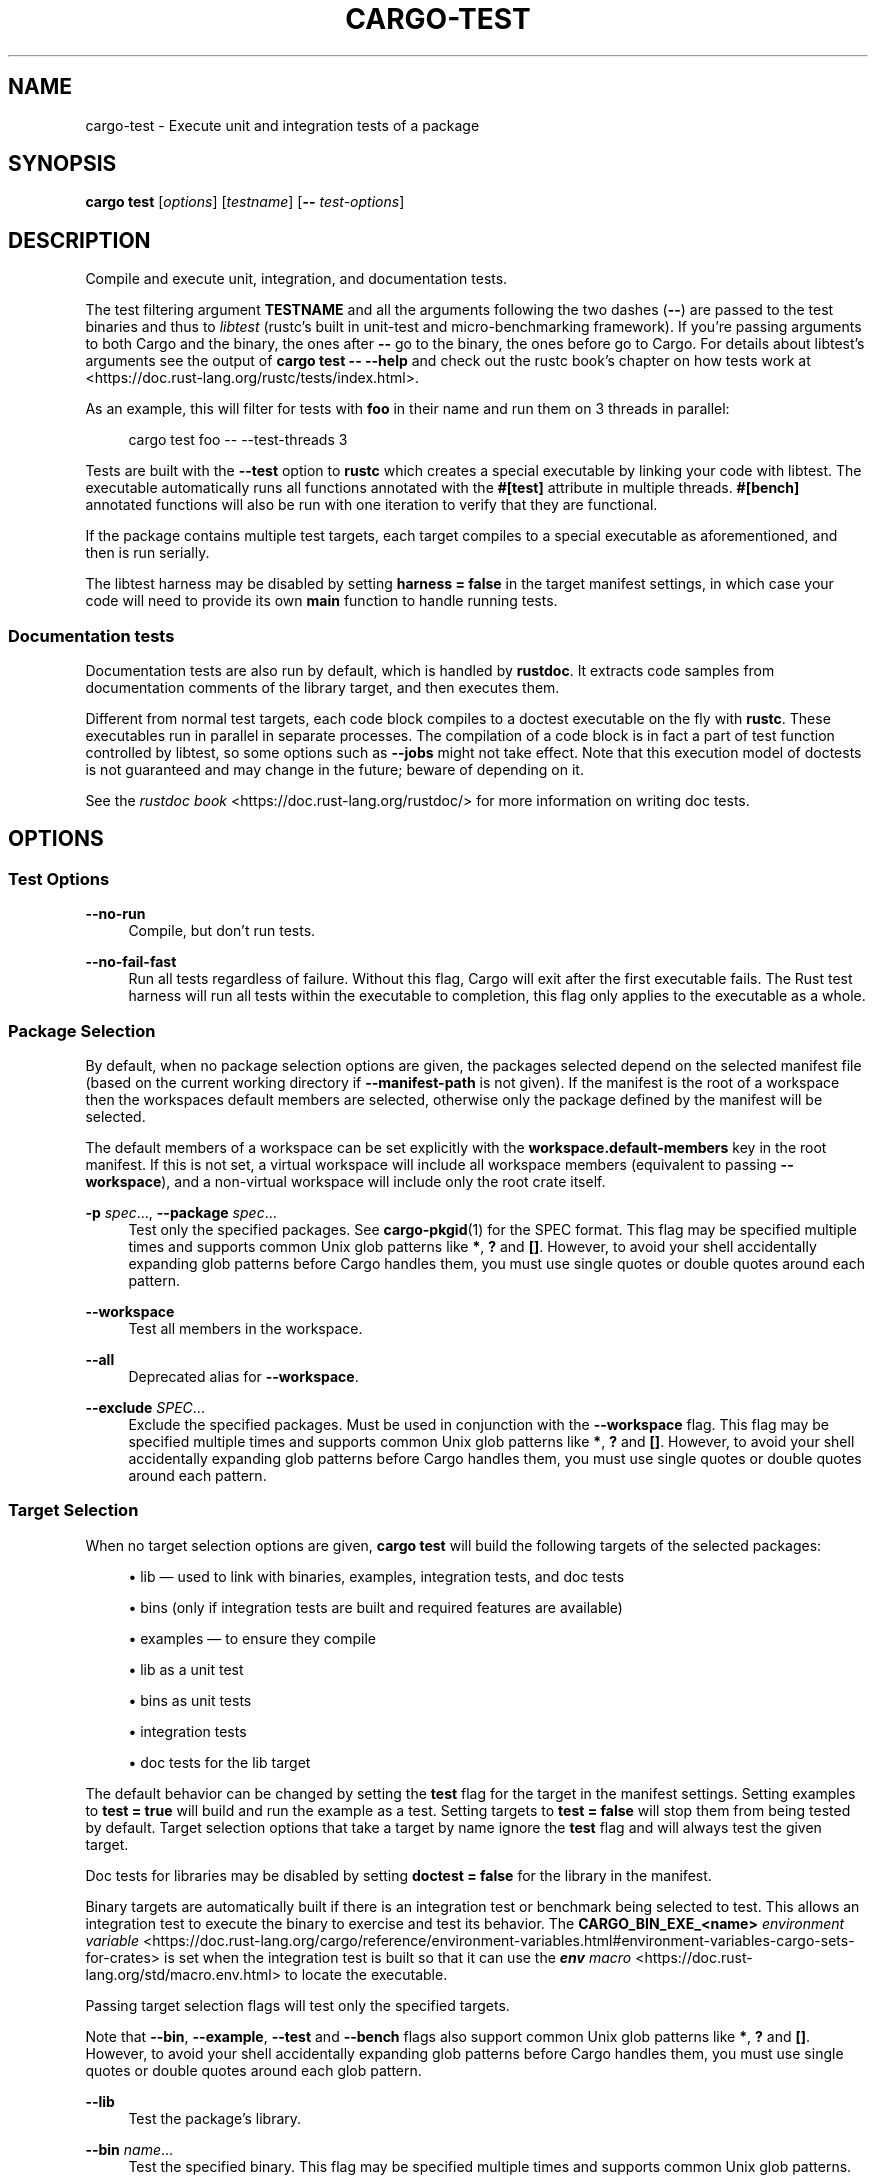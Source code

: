 '\" t
.TH "CARGO\-TEST" "1"
.nh
.ad l
.ss \n[.ss] 0
.SH "NAME"
cargo\-test \- Execute unit and integration tests of a package
.SH "SYNOPSIS"
\fBcargo test\fR [\fIoptions\fR] [\fItestname\fR] [\fB\-\-\fR \fItest\-options\fR]
.SH "DESCRIPTION"
Compile and execute unit, integration, and documentation tests.
.sp
The test filtering argument \fBTESTNAME\fR and all the arguments following the two
dashes (\fB\-\-\fR) are passed to the test binaries and thus to \fIlibtest\fR (rustc's
built in unit\-test and micro\-benchmarking framework).  If you're passing
arguments to both Cargo and the binary, the ones after \fB\-\-\fR go to the binary,
the ones before go to Cargo.  For details about libtest's arguments see the
output of \fBcargo test \-\- \-\-help\fR and check out the rustc book's chapter on
how tests work at <https://doc.rust\-lang.org/rustc/tests/index.html>\&.
.sp
As an example, this will filter for tests with \fBfoo\fR in their name and run them
on 3 threads in parallel:
.sp
.RS 4
.nf
cargo test foo \-\- \-\-test\-threads 3
.fi
.RE
.sp
Tests are built with the \fB\-\-test\fR option to \fBrustc\fR which creates a special
executable by linking your code with libtest. The executable automatically
runs all functions annotated with the \fB#[test]\fR attribute in multiple threads.
\fB#[bench]\fR annotated functions will also be run with one iteration to verify
that they are functional.
.sp
If the package contains multiple test targets, each target compiles to a
special executable as aforementioned, and then is run serially.
.sp
The libtest harness may be disabled by setting \fBharness = false\fR in the target
manifest settings, in which case your code will need to provide its own \fBmain\fR
function to handle running tests.
.SS "Documentation tests"
Documentation tests are also run by default, which is handled by \fBrustdoc\fR\&. It
extracts code samples from documentation comments of the library target, and
then executes them.
.sp
Different from normal test targets, each code block compiles to a doctest
executable on the fly with \fBrustc\fR\&. These executables run in parallel in
separate processes. The compilation of a code block is in fact a part of test
function controlled by libtest, so some options such as \fB\-\-jobs\fR might not
take effect. Note that this execution model of doctests is not guaranteed
and may change in the future; beware of depending on it.
.sp
See the \fIrustdoc book\fR <https://doc.rust\-lang.org/rustdoc/> for more information
on writing doc tests.
.SH "OPTIONS"
.SS "Test Options"
.sp
\fB\-\-no\-run\fR
.RS 4
Compile, but don't run tests.
.RE
.sp
\fB\-\-no\-fail\-fast\fR
.RS 4
Run all tests regardless of failure. Without this flag, Cargo will exit
after the first executable fails. The Rust test harness will run all tests
within the executable to completion, this flag only applies to the executable
as a whole.
.RE
.SS "Package Selection"
By default, when no package selection options are given, the packages selected
depend on the selected manifest file (based on the current working directory if
\fB\-\-manifest\-path\fR is not given). If the manifest is the root of a workspace then
the workspaces default members are selected, otherwise only the package defined
by the manifest will be selected.
.sp
The default members of a workspace can be set explicitly with the
\fBworkspace.default\-members\fR key in the root manifest. If this is not set, a
virtual workspace will include all workspace members (equivalent to passing
\fB\-\-workspace\fR), and a non\-virtual workspace will include only the root crate itself.
.sp
\fB\-p\fR \fIspec\fR\&..., 
\fB\-\-package\fR \fIspec\fR\&...
.RS 4
Test only the specified packages. See \fBcargo\-pkgid\fR(1) for the
SPEC format. This flag may be specified multiple times and supports common Unix
glob patterns like \fB*\fR, \fB?\fR and \fB[]\fR\&. However, to avoid your shell accidentally 
expanding glob patterns before Cargo handles them, you must use single quotes or
double quotes around each pattern.
.RE
.sp
\fB\-\-workspace\fR
.RS 4
Test all members in the workspace.
.RE
.sp
\fB\-\-all\fR
.RS 4
Deprecated alias for \fB\-\-workspace\fR\&.
.RE
.sp
\fB\-\-exclude\fR \fISPEC\fR\&...
.RS 4
Exclude the specified packages. Must be used in conjunction with the
\fB\-\-workspace\fR flag. This flag may be specified multiple times and supports
common Unix glob patterns like \fB*\fR, \fB?\fR and \fB[]\fR\&. However, to avoid your shell
accidentally expanding glob patterns before Cargo handles them, you must use
single quotes or double quotes around each pattern.
.RE
.SS "Target Selection"
When no target selection options are given, \fBcargo test\fR will build the
following targets of the selected packages:
.sp
.RS 4
\h'-04'\(bu\h'+02'lib \[em] used to link with binaries, examples, integration tests, and doc tests
.RE
.sp
.RS 4
\h'-04'\(bu\h'+02'bins (only if integration tests are built and required features are
available)
.RE
.sp
.RS 4
\h'-04'\(bu\h'+02'examples \[em] to ensure they compile
.RE
.sp
.RS 4
\h'-04'\(bu\h'+02'lib as a unit test
.RE
.sp
.RS 4
\h'-04'\(bu\h'+02'bins as unit tests
.RE
.sp
.RS 4
\h'-04'\(bu\h'+02'integration tests
.RE
.sp
.RS 4
\h'-04'\(bu\h'+02'doc tests for the lib target
.RE
.sp
The default behavior can be changed by setting the \fBtest\fR flag for the target
in the manifest settings. Setting examples to \fBtest = true\fR will build and run
the example as a test. Setting targets to \fBtest = false\fR will stop them from
being tested by default. Target selection options that take a target by name
ignore the \fBtest\fR flag and will always test the given target.
.sp
Doc tests for libraries may be disabled by setting \fBdoctest = false\fR for the
library in the manifest.
.sp
Binary targets are automatically built if there is an integration test or
benchmark being selected to test. This allows an integration
test to execute the binary to exercise and test its behavior. 
The \fBCARGO_BIN_EXE_<name>\fR
\fIenvironment variable\fR <https://doc.rust\-lang.org/cargo/reference/environment\-variables.html#environment\-variables\-cargo\-sets\-for\-crates>
is set when the integration test is built so that it can use the
\fI\f(BIenv\fI macro\fR <https://doc.rust\-lang.org/std/macro.env.html> to locate the
executable.
.sp
Passing target selection flags will test only the specified
targets. 
.sp
Note that \fB\-\-bin\fR, \fB\-\-example\fR, \fB\-\-test\fR and \fB\-\-bench\fR flags also 
support common Unix glob patterns like \fB*\fR, \fB?\fR and \fB[]\fR\&. However, to avoid your 
shell accidentally expanding glob patterns before Cargo handles them, you must 
use single quotes or double quotes around each glob pattern.
.sp
\fB\-\-lib\fR
.RS 4
Test the package's library.
.RE
.sp
\fB\-\-bin\fR \fIname\fR\&...
.RS 4
Test the specified binary. This flag may be specified multiple times
and supports common Unix glob patterns.
.RE
.sp
\fB\-\-bins\fR
.RS 4
Test all binary targets.
.RE
.sp
\fB\-\-example\fR \fIname\fR\&...
.RS 4
Test the specified example. This flag may be specified multiple times
and supports common Unix glob patterns.
.RE
.sp
\fB\-\-examples\fR
.RS 4
Test all example targets.
.RE
.sp
\fB\-\-test\fR \fIname\fR\&...
.RS 4
Test the specified integration test. This flag may be specified
multiple times and supports common Unix glob patterns.
.RE
.sp
\fB\-\-tests\fR
.RS 4
Test all targets in test mode that have the \fBtest = true\fR manifest
flag set. By default this includes the library and binaries built as
unittests, and integration tests. Be aware that this will also build any
required dependencies, so the lib target may be built twice (once as a
unittest, and once as a dependency for binaries, integration tests, etc.).
Targets may be enabled or disabled by setting the \fBtest\fR flag in the
manifest settings for the target.
.RE
.sp
\fB\-\-bench\fR \fIname\fR\&...
.RS 4
Test the specified benchmark. This flag may be specified multiple
times and supports common Unix glob patterns.
.RE
.sp
\fB\-\-benches\fR
.RS 4
Test all targets in benchmark mode that have the \fBbench = true\fR
manifest flag set. By default this includes the library and binaries built
as benchmarks, and bench targets. Be aware that this will also build any
required dependencies, so the lib target may be built twice (once as a
benchmark, and once as a dependency for binaries, benchmarks, etc.).
Targets may be enabled or disabled by setting the \fBbench\fR flag in the
manifest settings for the target.
.RE
.sp
\fB\-\-all\-targets\fR
.RS 4
Test all targets. This is equivalent to specifying \fB\-\-lib \-\-bins \-\-tests \-\-benches \-\-examples\fR\&.
.RE
.sp
\fB\-\-doc\fR
.RS 4
Test only the library's documentation. This cannot be mixed with other
target options.
.RE
.SS "Feature Selection"
The feature flags allow you to control which features are enabled. When no
feature options are given, the \fBdefault\fR feature is activated for every
selected package.
.sp
See \fIthe features documentation\fR <https://doc.rust\-lang.org/cargo/reference/features.html#command\-line\-feature\-options>
for more details.
.sp
\fB\-F\fR \fIfeatures\fR, 
\fB\-\-features\fR \fIfeatures\fR
.RS 4
Space or comma separated list of features to activate. Features of workspace
members may be enabled with \fBpackage\-name/feature\-name\fR syntax. This flag may
be specified multiple times, which enables all specified features.
.RE
.sp
\fB\-\-all\-features\fR
.RS 4
Activate all available features of all selected packages.
.RE
.sp
\fB\-\-no\-default\-features\fR
.RS 4
Do not activate the \fBdefault\fR feature of the selected packages.
.RE
.SS "Compilation Options"
.sp
\fB\-\-target\fR \fItriple\fR
.RS 4
Test for the given architecture. The default is the host architecture. The general format of the triple is
\fB<arch><sub>\-<vendor>\-<sys>\-<abi>\fR\&. Run \fBrustc \-\-print target\-list\fR for a
list of supported targets. This flag may be specified multiple times.
.sp
This may also be specified with the \fBbuild.target\fR
\fIconfig value\fR <https://doc.rust\-lang.org/cargo/reference/config.html>\&.
.sp
Note that specifying this flag makes Cargo run in a different mode where the
target artifacts are placed in a separate directory. See the
\fIbuild cache\fR <https://doc.rust\-lang.org/cargo/guide/build\-cache.html> documentation for more details.
.RE
.sp
\fB\-r\fR, 
\fB\-\-release\fR
.RS 4
Test optimized artifacts with the \fBrelease\fR profile.
See also the \fB\-\-profile\fR option for choosing a specific profile by name.
.RE
.sp
\fB\-\-profile\fR \fIname\fR
.RS 4
Test with the given profile.
See the \fIthe reference\fR <https://doc.rust\-lang.org/cargo/reference/profiles.html> for more details on profiles.
.RE
.sp
\fB\-\-ignore\-rust\-version\fR
.RS 4
Test the target even if the selected Rust compiler is older than the
required Rust version as configured in the project's \fBrust\-version\fR field.
.RE
.sp
\fB\-\-timings=\fR\fIfmts\fR
.RS 4
Output information how long each compilation takes, and track concurrency
information over time. Accepts an optional comma\-separated list of output
formats; \fB\-\-timings\fR without an argument will default to \fB\-\-timings=html\fR\&.
Specifying an output format (rather than the default) is unstable and requires
\fB\-Zunstable\-options\fR\&. Valid output formats:
.sp
.RS 4
\h'-04'\(bu\h'+02'\fBhtml\fR (unstable, requires \fB\-Zunstable\-options\fR): Write a human\-readable file \fBcargo\-timing.html\fR to the
\fBtarget/cargo\-timings\fR directory with a report of the compilation. Also write
a report to the same directory with a timestamp in the filename if you want
to look at older runs. HTML output is suitable for human consumption only,
and does not provide machine\-readable timing data.
.RE
.sp
.RS 4
\h'-04'\(bu\h'+02'\fBjson\fR (unstable, requires \fB\-Zunstable\-options\fR): Emit machine\-readable JSON
information about timing information.
.RE
.RE
.SS "Output Options"
.sp
\fB\-\-target\-dir\fR \fIdirectory\fR
.RS 4
Directory for all generated artifacts and intermediate files. May also be
specified with the \fBCARGO_TARGET_DIR\fR environment variable, or the
\fBbuild.target\-dir\fR \fIconfig value\fR <https://doc.rust\-lang.org/cargo/reference/config.html>\&.
Defaults to \fBtarget\fR in the root of the workspace.
.RE
.SS "Display Options"
By default the Rust test harness hides output from test execution to keep
results readable. Test output can be recovered (e.g., for debugging) by passing
\fB\-\-nocapture\fR to the test binaries:
.sp
.RS 4
.nf
cargo test \-\- \-\-nocapture
.fi
.RE
.sp
\fB\-v\fR, 
\fB\-\-verbose\fR
.RS 4
Use verbose output. May be specified twice for "very verbose" output which
includes extra output such as dependency warnings and build script output.
May also be specified with the \fBterm.verbose\fR
\fIconfig value\fR <https://doc.rust\-lang.org/cargo/reference/config.html>\&.
.RE
.sp
\fB\-q\fR, 
\fB\-\-quiet\fR
.RS 4
Do not print cargo log messages.
May also be specified with the \fBterm.quiet\fR
\fIconfig value\fR <https://doc.rust\-lang.org/cargo/reference/config.html>\&.
.RE
.sp
\fB\-\-color\fR \fIwhen\fR
.RS 4
Control when colored output is used. Valid values:
.sp
.RS 4
\h'-04'\(bu\h'+02'\fBauto\fR (default): Automatically detect if color support is available on the
terminal.
.RE
.sp
.RS 4
\h'-04'\(bu\h'+02'\fBalways\fR: Always display colors.
.RE
.sp
.RS 4
\h'-04'\(bu\h'+02'\fBnever\fR: Never display colors.
.RE
.sp
May also be specified with the \fBterm.color\fR
\fIconfig value\fR <https://doc.rust\-lang.org/cargo/reference/config.html>\&.
.RE
.sp
\fB\-\-message\-format\fR \fIfmt\fR
.RS 4
The output format for diagnostic messages. Can be specified multiple times
and consists of comma\-separated values. Valid values:
.sp
.RS 4
\h'-04'\(bu\h'+02'\fBhuman\fR (default): Display in a human\-readable text format. Conflicts with
\fBshort\fR and \fBjson\fR\&.
.RE
.sp
.RS 4
\h'-04'\(bu\h'+02'\fBshort\fR: Emit shorter, human\-readable text messages. Conflicts with \fBhuman\fR
and \fBjson\fR\&.
.RE
.sp
.RS 4
\h'-04'\(bu\h'+02'\fBjson\fR: Emit JSON messages to stdout. See
\fIthe reference\fR <https://doc.rust\-lang.org/cargo/reference/external\-tools.html#json\-messages>
for more details. Conflicts with \fBhuman\fR and \fBshort\fR\&.
.RE
.sp
.RS 4
\h'-04'\(bu\h'+02'\fBjson\-diagnostic\-short\fR: Ensure the \fBrendered\fR field of JSON messages contains
the "short" rendering from rustc. Cannot be used with \fBhuman\fR or \fBshort\fR\&.
.RE
.sp
.RS 4
\h'-04'\(bu\h'+02'\fBjson\-diagnostic\-rendered\-ansi\fR: Ensure the \fBrendered\fR field of JSON messages
contains embedded ANSI color codes for respecting rustc's default color
scheme. Cannot be used with \fBhuman\fR or \fBshort\fR\&.
.RE
.sp
.RS 4
\h'-04'\(bu\h'+02'\fBjson\-render\-diagnostics\fR: Instruct Cargo to not include rustc diagnostics
in JSON messages printed, but instead Cargo itself should render the
JSON diagnostics coming from rustc. Cargo's own JSON diagnostics and others
coming from rustc are still emitted. Cannot be used with \fBhuman\fR or \fBshort\fR\&.
.RE
.RE
.SS "Manifest Options"
.sp
\fB\-\-manifest\-path\fR \fIpath\fR
.RS 4
Path to the \fBCargo.toml\fR file. By default, Cargo searches for the
\fBCargo.toml\fR file in the current directory or any parent directory.
.RE
.sp
\fB\-\-frozen\fR, 
\fB\-\-locked\fR
.RS 4
Either of these flags requires that the \fBCargo.lock\fR file is
up\-to\-date. If the lock file is missing, or it needs to be updated, Cargo will
exit with an error. The \fB\-\-frozen\fR flag also prevents Cargo from
attempting to access the network to determine if it is out\-of\-date.
.sp
These may be used in environments where you want to assert that the
\fBCargo.lock\fR file is up\-to\-date (such as a CI build) or want to avoid network
access.
.RE
.sp
\fB\-\-offline\fR
.RS 4
Prevents Cargo from accessing the network for any reason. Without this
flag, Cargo will stop with an error if it needs to access the network and
the network is not available. With this flag, Cargo will attempt to
proceed without the network if possible.
.sp
Beware that this may result in different dependency resolution than online
mode. Cargo will restrict itself to crates that are downloaded locally, even
if there might be a newer version as indicated in the local copy of the index.
See the \fBcargo\-fetch\fR(1) command to download dependencies before going
offline.
.sp
May also be specified with the \fBnet.offline\fR \fIconfig value\fR <https://doc.rust\-lang.org/cargo/reference/config.html>\&.
.RE
.SS "Common Options"
.sp
\fB+\fR\fItoolchain\fR
.RS 4
If Cargo has been installed with rustup, and the first argument to \fBcargo\fR
begins with \fB+\fR, it will be interpreted as a rustup toolchain name (such
as \fB+stable\fR or \fB+nightly\fR).
See the \fIrustup documentation\fR <https://rust\-lang.github.io/rustup/overrides.html>
for more information about how toolchain overrides work.
.RE
.sp
\fB\-\-config\fR \fIKEY=VALUE\fR or \fIPATH\fR
.RS 4
Overrides a Cargo configuration value. The argument should be in TOML syntax of \fBKEY=VALUE\fR,
or provided as a path to an extra configuration file. This flag may be specified multiple times.
See the \fIcommand\-line overrides section\fR <https://doc.rust\-lang.org/cargo/reference/config.html#command\-line\-overrides> for more information.
.RE
.sp
\fB\-h\fR, 
\fB\-\-help\fR
.RS 4
Prints help information.
.RE
.sp
\fB\-Z\fR \fIflag\fR
.RS 4
Unstable (nightly\-only) flags to Cargo. Run \fBcargo \-Z help\fR for details.
.RE
.SS "Miscellaneous Options"
The \fB\-\-jobs\fR argument affects the building of the test executable but does not
affect how many threads are used when running the tests. The Rust test harness
includes an option to control the number of threads used:
.sp
.RS 4
.nf
cargo test \-j 2 \-\- \-\-test\-threads=2
.fi
.RE
.sp
\fB\-j\fR \fIN\fR, 
\fB\-\-jobs\fR \fIN\fR
.RS 4
Number of parallel jobs to run. May also be specified with the
\fBbuild.jobs\fR \fIconfig value\fR <https://doc.rust\-lang.org/cargo/reference/config.html>\&. Defaults to
the number of logical CPUs. If negative, it sets the maximum number of
parallel jobs to the number of logical CPUs plus provided value.
Should not be 0.
.RE
.sp
\fB\-\-keep\-going\fR
.RS 4
Build as many crates in the dependency graph as possible, rather than aborting
the build on the first one that fails to build. Unstable, requires
\fB\-Zunstable\-options\fR\&.
.RE
.sp
\fB\-\-future\-incompat\-report\fR
.RS 4
Displays a future\-incompat report for any future\-incompatible warnings
produced during execution of this command
.sp
See \fBcargo\-report\fR(1)
.RE
.SH "ENVIRONMENT"
See \fIthe reference\fR <https://doc.rust\-lang.org/cargo/reference/environment\-variables.html> for
details on environment variables that Cargo reads.
.SH "EXIT STATUS"
.sp
.RS 4
\h'-04'\(bu\h'+02'\fB0\fR: Cargo succeeded.
.RE
.sp
.RS 4
\h'-04'\(bu\h'+02'\fB101\fR: Cargo failed to complete.
.RE
.SH "EXAMPLES"
.sp
.RS 4
\h'-04' 1.\h'+01'Execute all the unit and integration tests of the current package:
.sp
.RS 4
.nf
cargo test
.fi
.RE
.RE
.sp
.RS 4
\h'-04' 2.\h'+01'Run only tests whose names match against a filter string:
.sp
.RS 4
.nf
cargo test name_filter
.fi
.RE
.RE
.sp
.RS 4
\h'-04' 3.\h'+01'Run only a specific test within a specific integration test:
.sp
.RS 4
.nf
cargo test \-\-test int_test_name \-\- modname::test_name
.fi
.RE
.RE
.SH "SEE ALSO"
\fBcargo\fR(1), \fBcargo\-bench\fR(1), \fItypes of tests\fR <https://doc.rust\-lang.org/cargo/reference/cargo\-targets.html#tests>, \fIhow to write tests\fR <https://doc.rust\-lang.org/rustc/tests/index.html>
